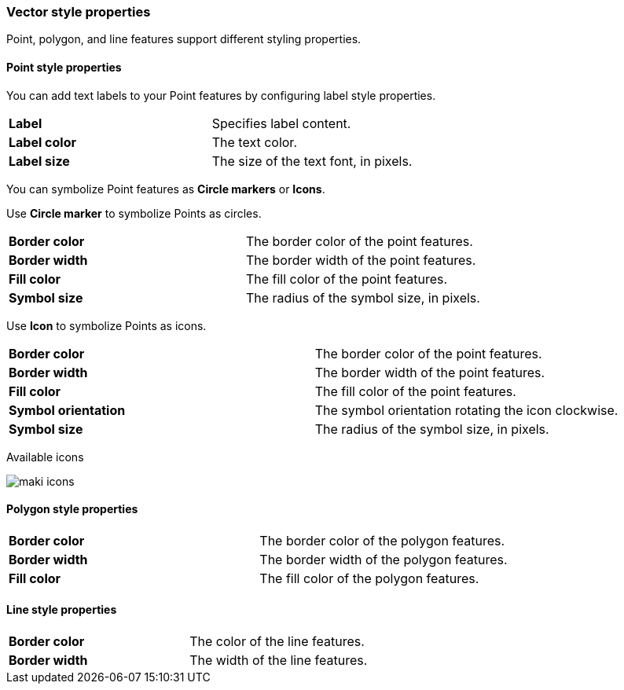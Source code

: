 [role="xpack"]
[[maps-vector-style-properties]]
=== Vector style properties

Point, polygon, and line features support different styling properties.

[float]
[[point-style-properties]]
==== Point style properties

You can add text labels to your Point features by configuring label style properties.

[cols="2*"]
|===
|*Label*
|Specifies label content.
|*Label color*
|The text color.
|*Label size*
|The size of the text font, in pixels.
|===

You can symbolize Point features as *Circle markers* or *Icons*.

Use *Circle marker* to symbolize Points as circles.

[cols="2*"]
|===
|*Border color*
|The border color of the point features.
|*Border width*
|The border width of the point features.
|*Fill color*
|The fill color of the point features.
|*Symbol size*
|The radius of the symbol size, in pixels.
|===

Use *Icon* to symbolize Points as icons.

[cols="2*"]
|===
|*Border color*
|The border color of the point features.
|*Border width*
|The border width of the point features.
|*Fill color*
|The fill color of the point features.
|*Symbol orientation*
|The symbol orientation rotating the icon clockwise.
|*Symbol size*
|The radius of the symbol size, in pixels.
|===

Available icons

[role="screenshot"]
image::maps/images/maki-icons.png[]


[float]
[[polygon-style-properties]]
==== Polygon style properties

[cols="2*"]
|===
|*Border color*
|The border color of the polygon features.
|*Border width*
|The border width of the polygon features.
|*Fill color*
|The fill color of the polygon features.
|===


[float]
[[line-style-properties]]
==== Line style properties

[cols="2*"]
|===
|*Border color*
|The color of the line features.
|*Border width*
|The width of the line features.
|===
